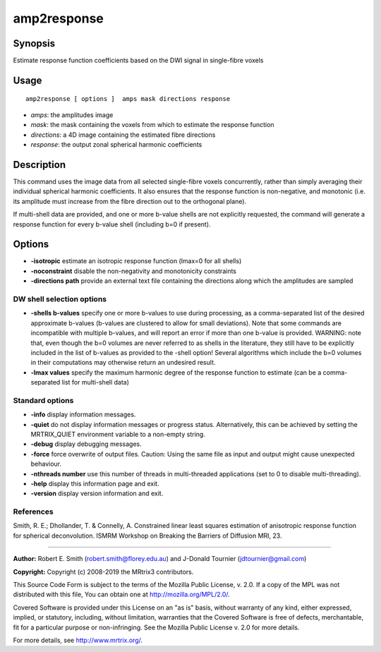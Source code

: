 .. _amp2response:

amp2response
===================

Synopsis
--------

Estimate response function coefficients based on the DWI signal in single-fibre voxels

Usage
--------

::

    amp2response [ options ]  amps mask directions response

-  *amps*: the amplitudes image
-  *mask*: the mask containing the voxels from which to estimate the response function
-  *directions*: a 4D image containing the estimated fibre directions
-  *response*: the output zonal spherical harmonic coefficients

Description
-----------

This command uses the image data from all selected single-fibre voxels concurrently, rather than simply averaging their individual spherical harmonic coefficients. It also ensures that the response function is non-negative, and monotonic (i.e. its amplitude must increase from the fibre direction out to the orthogonal plane).

If multi-shell data are provided, and one or more b-value shells are not explicitly requested, the command will generate a response function for every b-value shell (including b=0 if present).

Options
-------

-  **-isotropic** estimate an isotropic response function (lmax=0 for all shells)
   
-  **-noconstraint** disable the non-negativity and monotonicity constraints
   
-  **-directions path** provide an external text file containing the directions along which the amplitudes are sampled
   
DW shell selection options
^^^^^^^^^^^^^^^^^^^^^^^^^^

-  **-shells b-values** specify one or more b-values to use during processing, as a comma-separated list of the desired approximate b-values (b-values are clustered to allow for small deviations). Note that some commands are incompatible with multiple b-values, and will report an error if more than one b-value is provided. 
   WARNING: note that, even though the b=0 volumes are never referred to as shells in the literature, they still have to be explicitly included in the list of b-values as provided to the -shell option! Several algorithms which include the b=0 volumes in their computations may otherwise return an undesired result.
   
-  **-lmax values** specify the maximum harmonic degree of the response function to estimate (can be a comma-separated list for multi-shell data)
   
Standard options
^^^^^^^^^^^^^^^^

-  **-info** display information messages.
   
-  **-quiet** do not display information messages or progress status. Alternatively, this can be achieved by setting the MRTRIX_QUIET environment variable to a non-empty string.
   
-  **-debug** display debugging messages.
   
-  **-force** force overwrite of output files. Caution: Using the same file as input and output might cause unexpected behaviour.
   
-  **-nthreads number** use this number of threads in multi-threaded applications (set to 0 to disable multi-threading).
   
-  **-help** display this information page and exit.
   
-  **-version** display version information and exit.
   
References
^^^^^^^^^^

Smith, R. E.; Dhollander, T. & Connelly, A. Constrained linear least squares estimation of anisotropic response function for spherical deconvolution. ISMRM Workshop on Breaking the Barriers of Diffusion MRI, 23.

--------------



**Author:** Robert E. Smith (robert.smith@florey.edu.au) and J-Donald Tournier (jdtournier@gmail.com)

**Copyright:** Copyright (c) 2008-2019 the MRtrix3 contributors.

This Source Code Form is subject to the terms of the Mozilla Public
License, v. 2.0. If a copy of the MPL was not distributed with this
file, You can obtain one at http://mozilla.org/MPL/2.0/.

Covered Software is provided under this License on an "as is"
basis, without warranty of any kind, either expressed, implied, or
statutory, including, without limitation, warranties that the
Covered Software is free of defects, merchantable, fit for a
particular purpose or non-infringing.
See the Mozilla Public License v. 2.0 for more details.

For more details, see http://www.mrtrix.org/.


